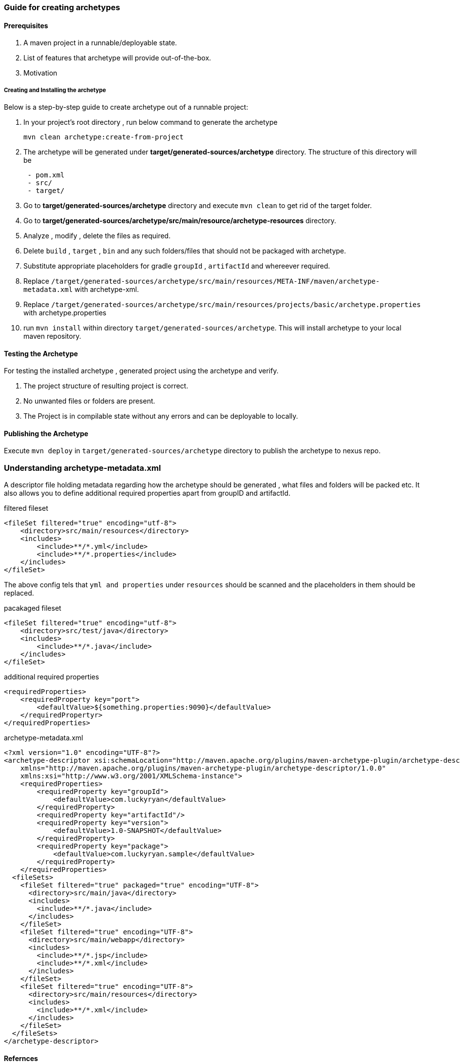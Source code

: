 === Guide for creating archetypes

==== Prerequisites
. A maven project in a runnable/deployable state.
. List of features that archetype will provide out-of-the-box.
. Motivation

===== Creating and Installing the archetype

Below is a step-by-step guide to create archetype out of a runnable project:

. In your project's root directory , run below command to generate the archetype
+
[source,bash]
----
mvn clean archetype:create-from-project
----
. The archetype will be generated under *target/generated-sources/archetype* directory. The structure of this directory will be
+
[source,bash]
----
 - pom.xml
 - src/
 - target/
----
. Go to *target/generated-sources/archetype* directory and execute `mvn clean` to get rid of the target folder.
. Go to *target/generated-sources/archetype/src/main/resource/archetype-resources* directory.
. Analyze , modify , delete the files as required.
. Delete `build` , `target` , `bin` and any such folders/files that should not be packaged with archetype.
. Substitute appropriate placeholders for gradle `groupId` , `artifactId`  and whereever required.
. Replace `/target/generated-sources/archetype/src/main/resources/META-INF/maven/archetype-metadata.xml` with archetype-xml.
. Replace `/target/generated-sources/archetype/src/main/resources/projects/basic/archetype.properties` with archetype.properties
. run `mvn install` within directory `target/generated-sources/archetype`. This will install archetype to your local maven repository.

==== Testing the Archetype

For testing the installed archetype , generated project using the archetype and verify.

. The project structure of resulting project is correct.
. No unwanted files or folders are present.
. The Project is in compilable state without any errors and can be deployable to locally.

==== Publishing the Archetype

Execute `mvn deploy` in `target/generated-sources/archetype` directory to publish the archetype to nexus repo.

=== Understanding archetype-metadata.xml

A descriptor file holding metadata regarding how the archetype should be generated , what files and folders will be packed etc.
It also allows you to define additional required properties apart from groupID and artifactId.


.filtered fileset
[source,xml]
----
<fileSet filtered="true" encoding="utf-8">
    <directory>src/main/resources</directory>
    <includes>
        <include>**/*.yml</include>
        <include>**/*.properties</include>
    </includes>
</fileSet>
----

The above config tels that `yml and properties` under `resources` should be scanned and the placeholders in them should be replaced.

.pacakaged fileset
[source,xml]
----
<fileSet filtered="true" encoding="utf-8">
    <directory>src/test/java</directory>
    <includes>
        <include>**/*.java</include>
    </includes>
</fileSet>
----

.additional required properties
[source,xml]
----
<requiredProperties>
    <requiredProperty key="port">
        <defaultValue>${something.properties:9090}</defaultValue>
    </requiredPropertyr>
</requiredProperties>
----


.archetype-metadata.xml
[source,xml]
----
<?xml version="1.0" encoding="UTF-8"?>
<archetype-descriptor xsi:schemaLocation="http://maven.apache.org/plugins/maven-archetype-plugin/archetype-descriptor/1.0.0 http://maven.apache.org/xsd/archetype-descriptor-1.0.0.xsd" name="SampleMVC"
    xmlns="http://maven.apache.org/plugins/maven-archetype-plugin/archetype-descriptor/1.0.0"
    xmlns:xsi="http://www.w3.org/2001/XMLSchema-instance">
    <requiredProperties>
        <requiredProperty key="groupId">
            <defaultValue>com.luckyryan</defaultValue>
        </requiredProperty>
        <requiredProperty key="artifactId"/>
        <requiredProperty key="version">
            <defaultValue>1.0-SNAPSHOT</defaultValue>
        </requiredProperty>
        <requiredProperty key="package">
            <defaultValue>com.luckyryan.sample</defaultValue>
        </requiredProperty>
    </requiredProperties>
  <fileSets>
    <fileSet filtered="true" packaged="true" encoding="UTF-8">
      <directory>src/main/java</directory>
      <includes>
        <include>**/*.java</include>
      </includes>
    </fileSet>
    <fileSet filtered="true" encoding="UTF-8">
      <directory>src/main/webapp</directory>
      <includes>
        <include>**/*.jsp</include>
        <include>**/*.xml</include>
      </includes>
    </fileSet>
    <fileSet filtered="true" encoding="UTF-8">
      <directory>src/main/resources</directory>
      <includes>
        <include>**/*.xml</include>
      </includes>
    </fileSet>
  </fileSets>
</archetype-descriptor>
----

==== Refernces

. https://luckyryan.com/2013/02/15/create-maven-archetype-from-existing-project[archetype creation reference]
. http://maven.apache.org/archetype/maven-archetype-plugin/specification/archetype-metadata.html[maven_site]
